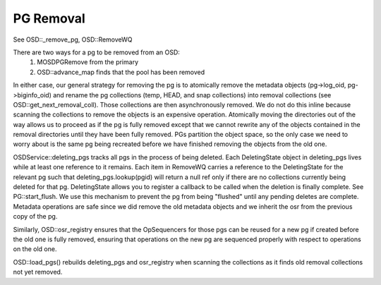 ==========
PG Removal
==========

See OSD::_remove_pg, OSD::RemoveWQ

There are two ways for a pg to be removed from an OSD:
  1. MOSDPGRemove from the primary
  2. OSD::advance_map finds that the pool has been removed

In either case, our general strategy for removing the pg is to atomically remove
the metadata objects (pg->log_oid, pg->biginfo_oid) and rename the pg collections
(temp, HEAD, and snap collections) into removal collections
(see OSD::get_next_removal_coll).  Those collections are then asynchronously
removed.  We do not do this inline because scanning the collections to remove
the objects is an expensive operation.  Atomically moving the directories out
of the way allows us to proceed as if the pg is fully removed except that we
cannot rewrite any of the objects contained in the removal directories until
they have been fully removed.  PGs partition the object space, so the only case
we need to worry about is the same pg being recreated before we have finished
removing the objects from the old one.

OSDService::deleting_pgs tracks all pgs in the process of being deleted.  Each
DeletingState object in deleting_pgs lives while at least one reference to it
remains.  Each item in RemoveWQ carries a reference to the DeletingState for
the relevant pg such that deleting_pgs.lookup(pgid) will return a null ref
only if there are no collections currently being deleted for that pg.
DeletingState allows you to register a callback to be called when the deletion
is finally complete.  See PG::start_flush.  We use this mechanism to prevent
the pg from being "flushed" until any pending deletes are complete.  Metadata
operations are safe since we did remove the old metadata objects and we
inherit the osr from the previous copy of the pg.

Similarly, OSD::osr_registry ensures that the OpSequencers for those pgs can
be reused for a new pg if created before the old one is fully removed, ensuring
that operations on the new pg are sequenced properly with respect to operations
on the old one.

OSD::load_pgs() rebuilds deleting_pgs and osr_registry when scanning the
collections as it finds old removal collections not yet removed.
